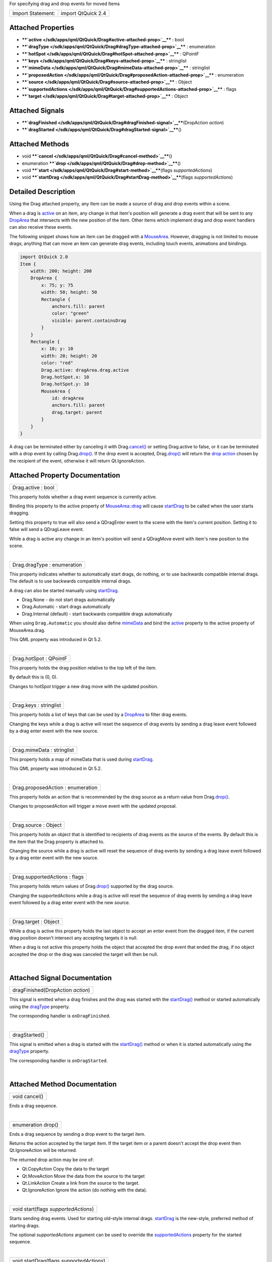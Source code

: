 For specifying drag and drop events for moved Items

+---------------------+----------------------+
| Import Statement:   | import QtQuick 2.4   |
+---------------------+----------------------+

Attached Properties
-------------------

-  ****`active </sdk/apps/qml/QtQuick/Drag#active-attached-prop>`__****
   : bool
-  ****`dragType </sdk/apps/qml/QtQuick/Drag#dragType-attached-prop>`__****
   : enumeration
-  ****`hotSpot </sdk/apps/qml/QtQuick/Drag#hotSpot-attached-prop>`__****
   : QPointF
-  ****`keys </sdk/apps/qml/QtQuick/Drag#keys-attached-prop>`__**** :
   stringlist
-  ****`mimeData </sdk/apps/qml/QtQuick/Drag#mimeData-attached-prop>`__****
   : stringlist
-  ****`proposedAction </sdk/apps/qml/QtQuick/Drag#proposedAction-attached-prop>`__****
   : enumeration
-  ****`source </sdk/apps/qml/QtQuick/Drag#source-attached-prop>`__****
   : Object
-  ****`supportedActions </sdk/apps/qml/QtQuick/Drag#supportedActions-attached-prop>`__****
   : flags
-  ****`target </sdk/apps/qml/QtQuick/Drag#target-attached-prop>`__****
   : Object

Attached Signals
----------------

-  ****`dragFinished </sdk/apps/qml/QtQuick/Drag#dragFinished-signal>`__****\ (DropAction
   *action*)
-  ****`dragStarted </sdk/apps/qml/QtQuick/Drag#dragStarted-signal>`__****\ ()

Attached Methods
----------------

-  void
   ****`cancel </sdk/apps/qml/QtQuick/Drag#cancel-method>`__****\ ()
-  enumeration
   ****`drop </sdk/apps/qml/QtQuick/Drag#drop-method>`__****\ ()
-  void
   ****`start </sdk/apps/qml/QtQuick/Drag#start-method>`__****\ (flags
   *supportedActions*)
-  void
   ****`startDrag </sdk/apps/qml/QtQuick/Drag#startDrag-method>`__****\ (flags
   *supportedActions*)

Detailed Description
--------------------

Using the Drag attached property, any Item can be made a source of drag
and drop events within a scene.

When a drag is
`active </sdk/apps/qml/QtQuick/Drag#active-attached-prop>`__ on an item,
any change in that item's position will generate a drag event that will
be sent to any `DropArea </sdk/apps/qml/QtQuick/DropArea/>`__ that
intersects with the new position of the item. Other items which
implement drag and drop event handlers can also receive these events.

The following snippet shows how an item can be dragged with a
`MouseArea </sdk/apps/qml/QtQuick/MouseArea/>`__. However, dragging is
not limited to mouse drags; anything that can move an item can generate
drag events, including touch events, animations and bindings.

.. code:: qml

    import QtQuick 2.0
    Item {
        width: 200; height: 200
        DropArea {
            x: 75; y: 75
            width: 50; height: 50
            Rectangle {
                anchors.fill: parent
                color: "green"
                visible: parent.containsDrag
            }
        }
        Rectangle {
            x: 10; y: 10
            width: 20; height: 20
            color: "red"
            Drag.active: dragArea.drag.active
            Drag.hotSpot.x: 10
            Drag.hotSpot.y: 10
            MouseArea {
                id: dragArea
                anchors.fill: parent
                drag.target: parent
            }
        }
    }

A drag can be terminated either by canceling it with
Drag.\ `cancel() </sdk/apps/qml/QtQuick/Drag#cancel-method>`__ or
setting Drag.active to false, or it can be terminated with a drop event
by calling Drag.\ `drop() </sdk/apps/qml/QtQuick/Drag#drop-method>`__.
If the drop event is accepted,
Drag.\ `drop() </sdk/apps/qml/QtQuick/Drag#drop-method>`__ will return
the `drop
action </sdk/apps/qml/QtQuick/Drag#supportedActions-attached-prop>`__
chosen by the recipient of the event, otherwise it will return
Qt.IgnoreAction.

Attached Property Documentation
-------------------------------

+--------------------------------------------------------------------------+
|        \ Drag.active : bool                                              |
+--------------------------------------------------------------------------+

This property holds whether a drag event sequence is currently active.

Binding this property to the active property of
`MouseArea::drag </sdk/apps/qml/QtQuick/MouseArea#drag-prop>`__ will
cause `startDrag </sdk/apps/qml/QtQuick/Drag#startDrag-method>`__ to be
called when the user starts dragging.

Setting this property to true will also send a QDragEnter event to the
scene with the item's current position. Setting it to false will send a
QDragLeave event.

While a drag is active any change in an item's position will send a
QDragMove event with item's new position to the scene.

| 

+--------------------------------------------------------------------------+
|        \ Drag.dragType : enumeration                                     |
+--------------------------------------------------------------------------+

This property indicates whether to automatically start drags, do
nothing, or to use backwards compatible internal drags. The default is
to use backwards compatible internal drags.

A drag can also be started manually using
`startDrag </sdk/apps/qml/QtQuick/Drag#startDrag-method>`__.

-  Drag.None - do not start drags automatically
-  Drag.Automatic - start drags automatically
-  Drag.Internal (default) - start backwards compatible drags
   automatically

When using ``Drag.Automatic`` you should also define
`mimeData </sdk/apps/qml/QtQuick/Drag#mimeData-attached-prop>`__ and
bind the `active </sdk/apps/qml/QtQuick/Drag#active-attached-prop>`__
property to the active property of MouseArea.drag.

This QML property was introduced in Qt 5.2.

| 

+--------------------------------------------------------------------------+
|        \ Drag.hotSpot : QPointF                                          |
+--------------------------------------------------------------------------+

This property holds the drag position relative to the top left of the
item.

By default this is (0, 0).

Changes to hotSpot trigger a new drag move with the updated position.

| 

+--------------------------------------------------------------------------+
|        \ Drag.keys : stringlist                                          |
+--------------------------------------------------------------------------+

This property holds a list of keys that can be used by a
`DropArea </sdk/apps/qml/QtQuick/DropArea/>`__ to filter drag events.

Changing the keys while a drag is active will reset the sequence of drag
events by sending a drag leave event followed by a drag enter event with
the new source.

| 

+--------------------------------------------------------------------------+
|        \ Drag.mimeData : stringlist                                      |
+--------------------------------------------------------------------------+

This property holds a map of mimeData that is used during
`startDrag </sdk/apps/qml/QtQuick/Drag#startDrag-method>`__.

This QML property was introduced in Qt 5.2.

| 

+--------------------------------------------------------------------------+
|        \ Drag.proposedAction : enumeration                               |
+--------------------------------------------------------------------------+

This property holds an action that is recommended by the drag source as
a return value from
Drag.\ `drop() </sdk/apps/qml/QtQuick/Drag#drop-method>`__.

Changes to proposedAction will trigger a move event with the updated
proposal.

| 

+--------------------------------------------------------------------------+
|        \ Drag.source : Object                                            |
+--------------------------------------------------------------------------+

This property holds an object that is identified to recipients of drag
events as the source of the events. By default this is the item that the
Drag property is attached to.

Changing the source while a drag is active will reset the sequence of
drag events by sending a drag leave event followed by a drag enter event
with the new source.

| 

+--------------------------------------------------------------------------+
|        \ Drag.supportedActions : flags                                   |
+--------------------------------------------------------------------------+

This property holds return values of
Drag.\ `drop() </sdk/apps/qml/QtQuick/Drag#drop-method>`__ supported by
the drag source.

Changing the supportedActions while a drag is active will reset the
sequence of drag events by sending a drag leave event followed by a drag
enter event with the new source.

| 

+--------------------------------------------------------------------------+
|        \ Drag.target : Object                                            |
+--------------------------------------------------------------------------+

While a drag is active this property holds the last object to accept an
enter event from the dragged item, if the current drag position doesn't
intersect any accepting targets it is null.

When a drag is not active this property holds the object that accepted
the drop event that ended the drag, if no object accepted the drop or
the drag was canceled the target will then be null.

| 

Attached Signal Documentation
-----------------------------

+--------------------------------------------------------------------------+
|        \ dragFinished(DropAction *action*)                               |
+--------------------------------------------------------------------------+

This signal is emitted when a drag finishes and the drag was started
with the `startDrag() </sdk/apps/qml/QtQuick/Drag#startDrag-method>`__
method or started automatically using the
`dragType </sdk/apps/qml/QtQuick/Drag#dragType-attached-prop>`__
property.

The corresponding handler is ``onDragFinished``.

| 

+--------------------------------------------------------------------------+
|        \ dragStarted()                                                   |
+--------------------------------------------------------------------------+

This signal is emitted when a drag is started with the
`startDrag() </sdk/apps/qml/QtQuick/Drag#startDrag-method>`__ method or
when it is started automatically using the
`dragType </sdk/apps/qml/QtQuick/Drag#dragType-attached-prop>`__
property.

The corresponding handler is ``onDragStarted``.

| 

Attached Method Documentation
-----------------------------

+--------------------------------------------------------------------------+
|        \ void cancel()                                                   |
+--------------------------------------------------------------------------+

Ends a drag sequence.

| 

+--------------------------------------------------------------------------+
|        \ enumeration drop()                                              |
+--------------------------------------------------------------------------+

Ends a drag sequence by sending a drop event to the target item.

Returns the action accepted by the target item. If the target item or a
parent doesn't accept the drop event then Qt.IgnoreAction will be
returned.

The returned drop action may be one of:

-  Qt.CopyAction Copy the data to the target
-  Qt.MoveAction Move the data from the source to the target
-  Qt.LinkAction Create a link from the source to the target.
-  Qt.IgnoreAction Ignore the action (do nothing with the data).

| 

+--------------------------------------------------------------------------+
|        \ void start(flags *supportedActions*)                            |
+--------------------------------------------------------------------------+

Starts sending drag events. Used for starting old-style internal drags.
`startDrag </sdk/apps/qml/QtQuick/Drag#startDrag-method>`__ is the
new-style, preferred method of starting drags.

The optional *supportedActions* argument can be used to override the
`supportedActions </sdk/apps/qml/QtQuick/Drag#supportedActions-attached-prop>`__
property for the started sequence.

| 

+--------------------------------------------------------------------------+
|        \ void startDrag(flags *supportedActions*)                        |
+--------------------------------------------------------------------------+

Starts sending drag events.

The optional *supportedActions* argument can be used to override the
`supportedActions </sdk/apps/qml/QtQuick/Drag#supportedActions-attached-prop>`__
property for the started sequence.

| 
